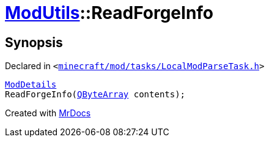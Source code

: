 [#ModUtils-ReadForgeInfo]
= xref:ModUtils.adoc[ModUtils]::ReadForgeInfo
:relfileprefix: ../
:mrdocs:


== Synopsis

Declared in `&lt;https://github.com/PrismLauncher/PrismLauncher/blob/develop/minecraft/mod/tasks/LocalModParseTask.h#L15[minecraft&sol;mod&sol;tasks&sol;LocalModParseTask&period;h]&gt;`

[source,cpp,subs="verbatim,replacements,macros,-callouts"]
----
xref:ModDetails.adoc[ModDetails]
ReadForgeInfo(xref:QByteArray.adoc[QByteArray] contents);
----



[.small]#Created with https://www.mrdocs.com[MrDocs]#
